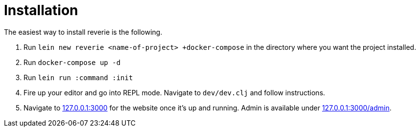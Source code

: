 = Installation

The easiest way to install reverie is the following.

. Run `lein new reverie <name-of-project> +docker-compose` in the directory where you want the project installed.
. Run `docker-compose up -d`
. Run `lein run :command :init`
. Fire up your editor and go into REPL mode. Navigate to `dev/dev.clj` and follow instructions.
. Navigate to http://127.0.0.1:3000[127.0.0.1:3000] for the website once it's up and running. Admin is available under http://127.0.0.1:3000/admin[127.0.0.1:3000/admin].
